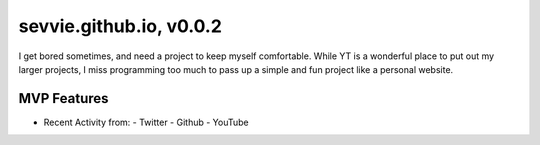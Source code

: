 ========================
sevvie.github.io, v0.0.2
========================

I get bored sometimes, and need a project to keep myself comfortable. While YT
is a wonderful place to put out my larger projects, I miss programming too much
to pass up a simple and fun project like a personal website.

------------
MVP Features
------------

- Recent Activity from:
  - Twitter
  - Github
  - YouTube
